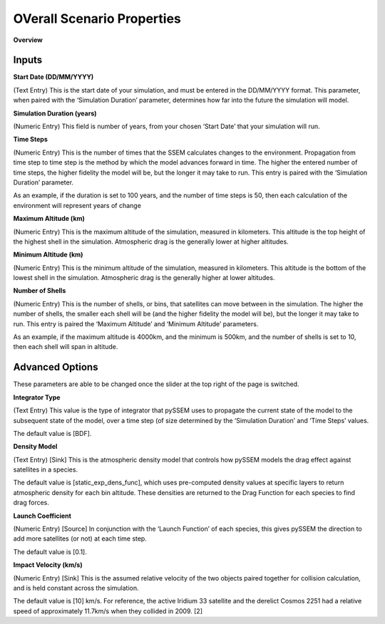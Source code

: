 OVerall Scenario Properties
===================

**Overview**

Inputs
-----------

**Start Date (DD/MM/YYYY)**

(Text Entry) This is the start date of your simulation, and must be entered in the DD/MM/YYYY format.
This parameter, when paired with the ‘Simulation Duration’ parameter, determines how far into the
future the simulation will model.


**Simulation Duration (years)**

(Numeric Entry) This field is number of years, from your chosen ‘Start Date’ that your simulation will run.


**Time Steps**

(Numeric Entry) This is the number of times that the SSEM calculates changes to the environment.
Propagation from time step to time step is the method by which the model advances forward in time.
The higher the entered number of time steps, the higher fidelity the model will be, but the longer it may
take to run. This entry is paired with the ‘Simulation Duration’ parameter.

As an example, if the duration is set to 100 years, and the number of time steps is 50, then each
calculation of the environment will represent years of change

**Maximum Altitude (km)**

(Numeric Entry) This is the maximum altitude of the simulation, measured in kilometers. This altitude is
the top height of the highest shell in the simulation. Atmospheric drag is the generally lower at higher
altitudes.


**Minimum Altitude (km)**

(Numeric Entry) This is the minimum altitude of the simulation, measured in kilometers. This altitude is
the bottom of the lowest shell in the simulation. Atmospheric drag is the generally higher at lower
altitudes.


**Number of Shells**

(Numeric Entry) This is the number of shells, or bins, that satellites can move between in the simulation.
The higher the number of shells, the smaller each shell will be (and the higher fidelity the model will be),
but the longer it may take to run. This entry is paired the ‘Maximum Altitude’ and ‘Minimum Altitude’
parameters.

As an example, if the maximum altitude is 4000km, and the minimum is 500km, and the number of
shells is set to 10, then each shell will span in altitude.


Advanced Options
---------------
These parameters are able to be changed once the slider at the top right of the page is switched.


**Integrator Type**

(Text Entry) This value is the type of integrator that pySSEM uses to propagate the current state of the
model to the subsequent state of the model, over a time step (of size determined by the ‘Simulation
Duration’ and ‘Time Steps’ values.

The default value is [BDF].


**Density Model**

(Text Entry) [Sink] This is the atmospheric density model that controls how pySSEM models the drag
effect against satellites in a species.

The default value is [static_exp_dens_func], which uses pre-computed density values at specific layers
to return atmospheric density for each bin altitude. These densities are returned to the Drag Function
for each species to find drag forces.


**Launch Coefficient**

(Numeric Entry) [Source] In conjunction with the ‘Launch Function’ of each species, this gives pySSEM
the direction to add more satellites (or not) at each time step.

The default value is [0.1].


**Impact Velocity (km/s)**

(Numeric Entry) [Sink] This is the assumed relative velocity of the two objects paired together for
collision calculation, and is held constant across the simulation.

The default value is [10] km/s. For reference, the active Iridium 33 satellite and the derelict Cosmos
2251 had a relative speed of approximately 11.7km/s when they collided in 2009. [2]

